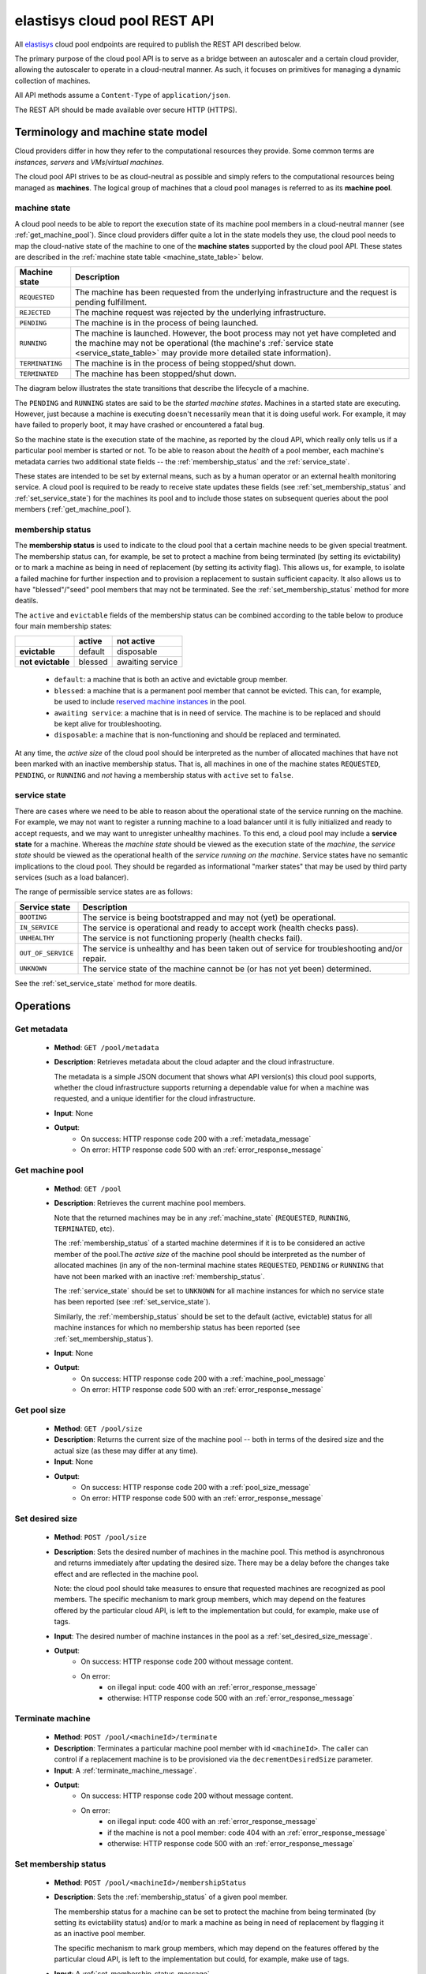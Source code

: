 .. elastisys cloud pool REST API documentation master file, created by
   sphinx-quickstart on Thu Jan 30 14:51:57 2014.
   You can adapt this file completely to your liking, but it should at least
   contain the root `toctree` directive.

elastisys cloud pool REST API
=============================

All `elastisys <http://elastisys.com/>`_ cloud pool endpoints 
are required to publish the REST API described below. 

The primary purpose of the cloud pool API is to serve as a bridge 
between an autoscaler and a certain cloud provider, allowing the autoscaler 
to operate in a cloud-neutral manner. As such, it focuses on primitives
for managing a dynamic collection of machines.


All API methods assume a ``Content-Type`` of ``application/json``.

The REST API should be made available over secure HTTP (HTTPS).



Terminology and machine state model
-----------------------------------
Cloud providers differ in how they refer to the computational
resources they provide. Some common terms are `instances`, `servers` and 
`VMs`/`virtual machines`.

The cloud pool API strives to be as cloud-neutral as possible and simply refers
to the computational resources being managed as **machines**.  The logical
group of machines that a cloud pool manages is referred to as its **machine
pool**.


.. _machine_state:

machine state
*************

A cloud pool needs to be able to report the execution state of its machine pool
members in a cloud-neutral manner (see :ref:`get_machine_pool`).  Since cloud
providers differ quite a lot in the state models they use, the cloud pool needs
to map the cloud-native state of the machine to one of the **machine states**
supported by the cloud pool API. These states are described in the
:ref:`machine state table <machine_state_table>` below.

.. _machine_state_table:

+-----------------+---------------------------------------------------------------------+
| Machine state   | Description                                                         |
+=================+=====================================================================+
| ``REQUESTED``   | The machine has been requested from the underlying infrastructure   |
|                 | and the request is pending fulfillment.                             |
+-----------------+---------------------------------------------------------------------+
| ``REJECTED``    | The machine request was rejected by the underlying infrastructure.  |
+-----------------+---------------------------------------------------------------------+
| ``PENDING``     | The machine is in the process of being launched.                    |
+-----------------+---------------------------------------------------------------------+
| ``RUNNING``     | The machine is launched. However, the boot process may not yet have |
|                 | completed and the machine may not be operational (the machine's     |
|                 | :ref:`service state <service_state_table>` may provide more         |
|                 | detailed state information).                                        |
+-----------------+---------------------------------------------------------------------+
| ``TERMINATING`` | The machine is in the process of being stopped/shut down.           |
+-----------------+---------------------------------------------------------------------+
| ``TERMINATED``  | The machine has been stopped/shut down.                             |
+-----------------+---------------------------------------------------------------------+

The diagram below illustrates the state transitions that describe the lifecycle
of a machine.

.. image:: images/machinestates.png
  :width: 800px

The ``PENDING`` and ``RUNNING`` states are said to be the *started machine
states*. Machines in a started state are executing. However, just because a
machine is executing doesn't necessarily mean that it is doing useful work. For
example, it may have failed to properly boot, it may have crashed or
encountered a fatal bug.

So the machine state is the execution state of the machine, as reported by the
cloud API, which really only tells us if a particular pool member is started or
not.  To be able to reason about the *health* of a pool member, each machine's
metadata carries two additional state fields -- the :ref:`membership_status`
and the :ref:`service_state`.

These states are intended to be set by external means, such as by a human
operator or an external health monitoring service. A cloud pool is required to
be ready to receive state updates these fields (see
:ref:`set_membership_status` and :ref:`set_service_state`) for the machines its
pool and to include those states on subsequent queries about the pool members
(:ref:`get_machine_pool`).


.. _membership_status:

membership status
*****************
The **membership status** is used to indicate to the cloud pool that a certain
machine needs to be given special treatment. The membership status can, for 
example, be set to protect a machine from being terminated (by setting its 
evictability) or to mark a machine as being in need of replacement (by setting 
its activity flag). This allows us, for example, to isolate a failed machine for 
further inspection and to provision a replacement to sustain sufficient capacity.
It also allows us to have "blessed"/"seed" pool members that may not be 
terminated. See the :ref:`set_membership_status` method for more deatils.

The ``active`` and ``evictable`` fields of the membership status can be combined
according to the table below to produce four main membership states:


+-------------------+------------+------------------+ 
|                   | **active** | **not active**   |
+===================+============+==================+ 
| **evictable**     | default    | disposable       | 
+-------------------+------------+------------------+ 
| **not evictable** | blessed    | awaiting service | 
+-------------------+------------+------------------+ 



  - ``default``: a machine that is both an active and evictable group member.

  - ``blessed``: a machine that is a permanent pool member that cannot be 
    evicted. This can, for example, be used to include `reserved machine 
    instances <http://aws.amazon.com/ec2/purchasing-options/reserved-instances/>`_
    in the pool.

  - ``awaiting service``: a machine that is in need of service. The machine
    is to be replaced and should be kept alive for troubleshooting.

  - ``disposable``: a machine that is non-functioning and should be replaced 
    and terminated.


At any time, the *active size* of the cloud pool should be interpreted as the
number of allocated machines that have not been marked with an inactive membership 
status. That is, all machines in one of the machine states ``REQUESTED``, ``PENDING``, 
or ``RUNNING`` and *not* having a membership status with ``active`` set to ``false``.




.. _service_state:

service state
*************
There are cases where we need to be able to reason about the operational state of
the service running on the machine. For example, we may not want to register a running
machine to a load balancer until it is fully initialized and ready to accept requests, and
we may want to unregister unhealthy machines. To this end, a cloud pool may include 
a **service state** for a machine. Whereas the *machine state*
should be viewed  as the execution state of the *machine*, 
the *service state* should be viewed as the operational health of the 
*service running on the machine*. Service states have no semantic implications to the
cloud pool. They should be regarded as informational "marker states" that may be used
by third party services (such as a load balancer).

The range of permissible service states are as follows:

.. _service_state_table:

+---------------------+---------------------------------------------------------------------+
| Service state       | Description                                                         |
+=====================+=====================================================================+
| ``BOOTING``         | The service is being bootstrapped and may not (yet) be operational. |
+---------------------+---------------------------------------------------------------------+
| ``IN_SERVICE``      | The service is operational and ready to accept work (health checks  |
|                     | pass).                                                              |
+---------------------+---------------------------------------------------------------------+
| ``UNHEALTHY``       | The service is not functioning properly (health checks fail).       |
+---------------------+---------------------------------------------------------------------+
| ``OUT_OF_SERVICE``  | The service is unhealthy and has been taken out of service for      |
|                     | troubleshooting and/or repair.                                      |
+---------------------+---------------------------------------------------------------------+
| ``UNKNOWN``         | The service state of the machine cannot be (or has not yet been)    |
|                     | determined.                                                         |
+---------------------+---------------------------------------------------------------------+

See the :ref:`set_service_state` method for more deatils.




Operations
----------

.. _get_metadata:

Get metadata
************

 - **Method**: ``GET /pool/metadata``
 - **Description**: Retrieves metadata about the cloud adapter and the cloud
   infrastructure.

   The metadata is a simple JSON document that shows what API version(s) this
   cloud pool supports, whether the cloud infrastructure supports returning a
   dependable value for when a machine was requested, and a unique identifier
   for the cloud infrastructure.

 - **Input**: None
 - **Output**: 
      - On success: HTTP response code 200 with a :ref:`metadata_message`
      - On error: HTTP response code 500 with an :ref:`error_response_message`

.. _get_machine_pool:

Get machine pool
****************
  
  - **Method**: ``GET /pool``
  - **Description**: Retrieves the current machine pool members.

    Note that the returned machines may be in any :ref:`machine_state`
    (``REQUESTED``, ``RUNNING``, ``TERMINATED``, etc).

    The :ref:`membership_status` of a started machine determines if
    it is to be considered an active member of the pool.The *active size* 
    of the machine pool should be interpreted as the number of allocated 
    machines (in any of the non-terminal machine states ``REQUESTED``,
    ``PENDING`` or ``RUNNING`` that have not been marked with an inactive
    :ref:`membership_status`.

    The :ref:`service_state` should be set to ``UNKNOWN`` for all machine instances 
    for which no service state has been reported (see :ref:`set_service_state`).

    Similarly, the :ref:`membership_status` should be set to the default 
    (active, evictable) status for all machine instances for which no membership 
    status has been reported (see :ref:`set_membership_status`).

  - **Input**: None
  - **Output**: 
      - On success: HTTP response code 200 with a :ref:`machine_pool_message`
      - On error: HTTP response code 500 with an :ref:`error_response_message`



.. _get_pool_size:

Get pool size
*************

  - **Method**: ``GET /pool/size``
  - **Description**: Returns the current size of the machine pool -- both in terms of
    the desired size and the actual size (as these may differ at any time).
  - **Input**: None
  - **Output**: 
      - On success: HTTP response code 200 with a :ref:`pool_size_message`
      - On error: HTTP response code 500 with an :ref:`error_response_message`


.. _set_desired_size:

Set desired size
****************

  - **Method**: ``POST /pool/size``
  - **Description**: Sets the desired number of machines in the machine pool.
    This method is asynchronous and returns immediately after updating the
    desired size. There may be a delay before the changes take effect and
    are reflected in the machine pool.

    Note: the cloud pool should take measures to ensure that requested 
    machines are recognized as pool members. The specific mechanism to mark 
    group members, which may depend on the features offered by the particular
    cloud API, is left to the implementation but could, for example, make use
    of tags.
  - **Input**: The desired number of machine instances in the pool as a :ref:`set_desired_size_message`.
  - **Output**:
      - On success: HTTP response code 200 without message content.
      - On error:    
          - on illegal input: code 400 with an :ref:`error_response_message`
          - otherwise: HTTP response code 500 with an :ref:`error_response_message`



.. _terminate_machine:

Terminate machine
*****************

  - **Method**: ``POST /pool/<machineId>/terminate``
  - **Description**: Terminates a particular machine pool member with id ``<machineId>``.
    The caller can control if a replacement machine is to be provisioned via the
    ``decrementDesiredSize``
    parameter. 
  - **Input**: A :ref:`terminate_machine_message`.
  - **Output**:
      - On success: HTTP response code 200 without message content.
      - On error:    
          - on illegal input: code 400 with an :ref:`error_response_message`
          - if the machine is not a pool member: code 404 with an :ref:`error_response_message`
          - otherwise: HTTP response code 500 with an :ref:`error_response_message`




.. _set_membership_status:

Set membership status
*********************

  - **Method**: ``POST /pool/<machineId>/membershipStatus``
  - **Description**:  Sets the :ref:`membership_status` of a given pool member.

    The membership status for a machine can be set to protect the machine
    from being terminated (by setting its evictability status) and/or to mark
    a machine as being in need of replacement by flagging it as an inactive
    pool member.

    The specific mechanism to mark group members, which may depend on the 
    features offered by the particular cloud API, is left to the 
    implementation but could, for example, make use of tags.
  - **Input**: A :ref:`set_membership_status_message`.
  - **Output**:
      - On success: HTTP response code 200 without message content.
      - On error:    
          - on illegal input: code 400 with an :ref:`error_response_message`
          - if the machine is not a pool member: code 404 with an :ref:`error_response_message`
          - otherwise: HTTP response code 500 with an :ref:`error_response_message`


.. _set_service_state:

Set service state
*****************

  - **Method**: ``POST /pool/<machineId>/serviceState``
  - **Description**: Sets the :ref:`service_state` of a given machine pool member. 
 
    Setting the service state does not have any functional implications on the pool
    member, but should be seen as way to supply operational information about
    the service running on the machine to third-party services (such as load
    balancers).

    The specific mechanism to mark group 
    members, which may depend on the features offered by the particular cloud 
    API, is left to the implementation but could, for example, make use of tags.
  - **Input**: A :ref:`set_service_state_message`.
  - **Output**:
      - On success: HTTP response code 200 without message content.
      - On error:    
          - on illegal input: code 400 with an :ref:`error_response_message`
          - if the machine is not a pool member: code 404 with an :ref:`error_response_message`
          - otherwise: HTTP response code 500 with an :ref:`error_response_message`



.. _detach_machine:

Detach machine
**************

  - **Method**: ``POST /pool/<machineId>/detach``
  - **Description**: Removes a particular machine pool member with id ``<machineId>``
    from the pool without terminating it. 
    The machine keeps running but is no longer considered a pool member and,
    therefore, needs to be managed independently. The caller can control if 
    a replacement machine is to be provisioned via the ``decrementDesiredSize``
    parameter. 
  - **Input**: A :ref:`detach_machine_message`.
  - **Output**:
      - On success: HTTP response code 200 without message content.
      - On error:    
          - on illegal input: code 400 with an :ref:`error_response_message`
          - if the machine is not a pool member: code 404 with an :ref:`error_response_message`
          - otherwise: HTTP response code 500 with an :ref:`error_response_message`



.. _attach_machine:

Attach machine
**************


  - **Method**: ``POST /pool/<machineId>/attach``
  - **Description**: Attaches an already running machine with a given 
    ``<machineId>`` to the machine pool, growing the pool with a new member.
    This operation implies that the desired size of the group is incremented by one.
  - **Input**: None
  - **Output**:
      - On success: HTTP response code 200 without message content.
      - On error:    
          - on illegal input: code 400 with an :ref:`error_response_message`
          - if the machine does not exist: code 404 with an :ref:`error_response_message`
          - otherwise: HTTP response code 500 with an :ref:`error_response_message`




Messages
--------

.. _metadata_message:

Metadata message
****************

+--------------+-----------------------------------------------------------+
| Description  | A message used to disclose metadata about the cloud pool  |
|              | and the cloud infrastructure it manages.                  |
+--------------+-----------------------------------------------------------+

The metadata message has the following schema: ::

    { 
      "supportedApiVersions": [<version strings>],
      "cloudSupportsRequesttime": <boolean>,
      "poolIdentifier": <string>
    }
    
The version strings all follow this regular expression: ::

    \d+(.\d+)?

Sample document: ::

    { 
      "supportedApiVersions": ["1", "2.0", "3.14"],
      "poolIdentifier": "AWS_EC2",
      "cloudSupportsRequesttime": false
    }

.. _set_desired_size_message:

Set desired size message
************************

+--------------+-----------------------------------------------------------+
| Description  | A message used to request that the machine pool be        |
|              | resized to a desired number of machine instances.         |
+--------------+-----------------------------------------------------------+
| Schema       | ``{ "desiredSize": <number> }``                           |
+--------------+-----------------------------------------------------------+

Sample document: ::

     { "desiredSize": 3 }

States that we want three machine instances in the pool.

.. _error_response_message:

Error response message
**********************

+--------------+----------------------------------------------------+
| Description  | Contains further details (in addition to the HTTP  |
|              | response code) on server-side errors.              |
+--------------+----------------------------------------------------+
| Schema       | ``{ "message": <string>, "detail": <string> }``    |
+--------------+----------------------------------------------------+

The ``message`` is a human-readable error message intended for presentation, 
whereas the ``detail`` attribute holds error details (such as a stack trace).

This is a sample error message: ::

  {
    "message": "failure to process pool get request",
    "detail": "... long stacktrace ..."
  }



.. _machine_pool_message:

Machine pool message
********************

+--------------+----------------------------------------------------+
| Description  | Describes the current status of the monitored      |
|              | machine pool.                                      |
+--------------+----------------------------------------------------+

The machine pool schema has the following structure: ::

   {
     "timestamp": <iso-8601 datetime>,
     "machines": [ <machine> ... ]
   }

Here, every ``<machine>`` is also a json document with the following structure: ::

  {
    "id": <string>,
    "machineState": <machine state>,
    "membershipStatus": {"active": bool, "evictable": bool},
    "serviceState": <service state>,
    "launchtime": <iso-8601 datetime>,
    "publicIps": [<ip-address>, ...],
    "privateIps": [<ip-address>, ...],
    "metadata": <jsonobject>
  } 

The attributes are to be interpreted as follows:
  
  * ``id``: The identifier of the machine.
  * ``machineState``: The execution state of the machine. See the section on :ref:`machine_state`.
  * ``membershipStatus``: The :ref:`membership_status` of the machine.
  * ``serviceState``: The operational state of the service running on the machine.
    See the section on :ref:`service_state`.
  * ``launchtime``: The launch time of the machine if it has been launched. If the machine
    is in a state where it hasn't been launched yet (``REQUESTED`` state) this attribute
    may be left out or set to ``null``.
  * ``publicIps``: The list of public IP addresses associated with this machine. Depending
    on the state of the machine, this list may be empty.
  * ``privateIps``: The list of private IP addresses associated with this machine. Depending
    on the state of the machine, this list may be empty.
  * ``metadata``: Additional cloud provider-specific meta data about the machine.
    This field is optional (may be ``null``).



Below is a sample machine pool document: ::

  {
    "timestamp": "2013-11-07T13:50:00.000Z",
    "machines": [
      {
        "id": "i-123456",
        "machineState": "RUNNING",
        "membershipStatus": {"active": true, "evictable": true},
        "serviceState": "IN_SERVICE",
        "launchtime": "2013-11-07T14:50:00.000Z",
        "publicIps": ["54.211.230.169"],
        "privateIps": ["10.122.122.69"],
        "metadata": {
          "scaling-group": "mygroup"         
        }
      },
      {
        "id": "i-123457",
        "machineState": "PENDING",
        "membershipStatus": {"active": true, "evictable": true},
        "serviceState": "BOOTING",
        "launchtime": "2013-11-07T13:49:50.000Z",        
        "publicIps": [],
        "privateIps": [],
        "metadata": {
          "scaling-group": "mygroup",
        }
      }
    ]
  }




.. _pool_size_message:

Pool size message
*****************

+--------------+---------------------------------------------------------------------------------------+
| Description  | Carries information about the pool size, both                                         |
|              | desired and actual size.                                                              |
+--------------+---------------------------------------------------------------------------------------+
| Schema       | ``{ "desiredSize": <number>, "allocated": <number>, "active": <number> }``            |
+--------------+---------------------------------------------------------------------------------------+

The attributes are to be interpreted as follows:
  
  * ``desiredSize``: The last desired size set for the machine pool (see :ref:`set_desired_size`).
  * ``allocated``: The number of allocated machines in the pool (in one of 
    machine states ``REQUESTED``, ``PENDING``, ``RUNNING``)
  * ``active``: The number of machines in the pool with an ``active`` :ref:`membership_status`.

Example: ::

   { "desiredSize": 3, "allocated": 4, "active": 3 }



.. _terminate_machine_message:

Terminate machine message
*************************

+--------------+-----------------------------------------------------------------+
| Description  | Specifies if the desired size of the machine pool               |
|              | should be decremented after terminating the machine             |
|              | (that is, it controls if a replacement machine should           |
|              | be launched)                                                    |
+--------------+-----------------------------------------------------------------+
| Schema       | ``{ "decrementDesiredSize": <boolean> }``                       |
+--------------+-----------------------------------------------------------------+

The attributes are to be interpreted as follows:
  
  * ``decrementDesiredSize``: ``true`` if the desired pool size should 
    be decremented, ``false`` otherwise.

Example where a replacement machine is desired: ::

   { "decrementDesiredSize": false }



.. _detach_machine_message:

Detach machine message
**********************

+--------------+-----------------------------------------------------------------+
| Description  | Specifies if the desired size of the machine pool               |
|              | should be decremented after detaching the machine               |
|              | (that is, it controls if a replacement machine should           |
|              | be launched)                                                    |
+--------------+-----------------------------------------------------------------+
| Schema       | ``{ "decrementDesiredSize": <boolean> }``                       |
+--------------+-----------------------------------------------------------------+

The attributes are to be interpreted as follows:
  
  * ``decrementDesiredSize``: ``true`` if the desired pool size should 
    be decremented, ``false`` otherwise.

Example where a replacement machine is desired: ::

   { "decrementDesiredSize": false }



.. _set_membership_status_message:

Set membership status message
*****************************

+--------------+-----------------------------------------------------------------+
| Description  | Specifies the membership status for a machine.                  |
+--------------+-----------------------------------------------------------------+
| Schema       | ``{ "membershipStatus": {"active": bool, "evictable": bool} }`` |
+--------------+-----------------------------------------------------------------+

The attributes are to be interpreted as follows:
  
  * ``active``: Indicates if this is an active (working) pool member. A ``true``
    value indicates that this machine is a functioning pool member. A
    ``false`` value indicates that a replacement machine needs to be launched 
    for this pool member.
  * ``evictable``: Indicates if this machine is a blessed member of the
    machine pool. That is, if this field is ``true``, the cloud pool may not 
    select this machine for termination when pool needs to be scaled in.

Example of a membership status for a broken machine that needs a replacement
(``active`` == ``false``), but is to be kept around in the pool for troubleshooting
(``evictable`` == ``false``): ::

   { "membershipStatus": {"active": false, "evictable": false} }




.. _set_service_state_message:

Set service state message
*************************

+--------------+-----------------------------------------------------------------+
| Description  | Specifies the service state to set for the machine.             |
+--------------+-----------------------------------------------------------------+
| Schema       | ``{ "serviceState": "<service state>" }``                       |
+--------------+-----------------------------------------------------------------+

The attributes are to be interpreted as follows:
  
  * ``serviceState``: The :ref:`service state <service_state_table>` to set.

Example where a replacement machine is desired: ::

   { "serviceState": "IN_SERVICE" }
